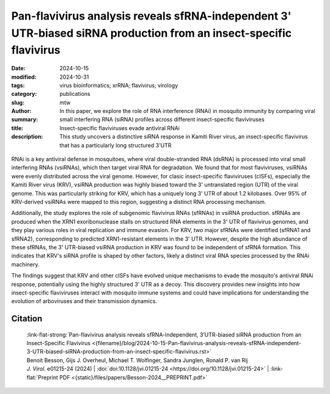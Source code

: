 Pan-flavivirus analysis reveals sfRNA-independent 3' UTR-biased siRNA production from an insect-specific flavivirus
###################################################################################################################

:date: 2024-10-15
:modified: 2024-10-31
:tags: virus bioinformatics; xrRNA; flavivirus; virology
:category: publications
:slug:
:author: mtw
:summary: In this paper, we explore the role of RNA interference (RNAi) in mosquito immunity by comparing viral small interfering RNA (siRNA) profiles across different  insect-specific flaviviruses
:title: Insect-specific flaviviruses evade antiviral RNAi
:description: This study uncovers a distinctive siRNA response in Kamiti River virus, an insect-specific flavivirus that has a particularly long structured 3'UTR

.. role:: link-flat-strong(link)
  :class: m-flat m-text m-strong

.. role:: link-flat(link)
  :class: m-flat m-text

.. role:: ul
  :class: m-text m-ul

.. role:: doi(link)
  :class: doi

.. container:: m-col-t-10 m-center-t m-col-s-10 m-center-s m-col-m-6 m-right-m

  .. figure:: {static}/files/papers/preview/Preview__Besson-2024.001small.webp
    :alt: 3UTR of KRV, CFAV, and CxFV
    :figclass: m-figure m-flat

RNAi is a key antiviral defense in mosquitoes, where viral double-stranded RNA (dsRNA) is processed into viral small interfering RNAs (vsiRNAs), which then target viral RNA for degradation. We found that for most flaviviruses, vsiRNAs were evenly distributed across the viral genome. However, for clasic insect-specific flaviviruses (cISFs), especially the Kamiti River virus (KRV), vsiRNA production was highly biased toward the 3' untranslated region (UTR) of the viral genome. This was particularly striking for KRV, which has a uniquely long 3' UTR of about 1.2 kilobases. Over 95% of KRV-derived vsiRNAs were mapped to this region, suggesting a distinct RNA processing mechanism.

Additionally, the study explores the role of subgenomic flavivirus RNAs (sfRNAs) in vsiRNA production. sfRNAs are produced when the XRN1 exoribonuclease stalls on structured RNA elements in the 3' UTR of flavivirus genomes, and they play various roles in viral replication and immune evasion. For KRV, two major sfRNAs were identified (sfRNA1 and sfRNA2), corresponding to predicted XRN1-resistant elements in the 3' UTR. However, despite the high abundance of these sfRNAs, the 3' UTR-biased vsiRNA production in KRV was found to be independent of sfRNA formation. This indicates that KRV's siRNA profile is shaped by other factors, likely a distinct viral RNA species processed by the RNAi machinery.

The findings suggest that KRV and other cISFs have evolved unique mechanisms to evade the mosquito's antiviral RNAi response, potentially using the highly structured 3' UTR as a decoy. This discovery provides new insights into how insect-specific flaviviruses interact with mosquito immune systems and could have implications for understanding the evolution of arboviruses and their transmission dynamics.

..
  .. raw:: html

    <object data="{static}/files/papers/Besson-2024__PREPRINT.pdf" type="application/pdf" width="100%" height="1050px">
    <p>Your browser does not support PDFs.
      <a href="{static}/files/papers/Besson-2024__PREPRINT.pdf">Download the PDF</a>
    </p>
    </object> <br/><br/>

.. frame:: Abstract

  RNA interference (RNAi) plays an essential role in mosquito antiviral immunity, but it is not known whether viral small interfering RNA (siRNA) profiles differ between mosquito-borne and mosquito-specific viruses. A pan-Orthoflavivirus analysisin Aedes albopictus cells revealed that viral siRNAs were evenly distributed across the viral genome of most representatives of the Flavivirus genus. In contrast, siRNA production was biased toward the 3' untranslated region (UTR) of the genomes of classical insect-specific flaviviruses (cISF), which was most pronounced for Kamiti River virus (KRV), a virus with a unique, 1.2 kb long 3' UTR. KRV-derived siRNAs were produced in high quantities and almost exclusively mapped to the 3' UTR. We mapped the 5' end of KRV subgenomic flavivirus RNAs (sfRNAs), products of the 5'−3' exoribonuclease XRN1/Pacman stalling on secondary RNA structures in the 3' UTR of the viral genome. We found that KRV produces high copy numbers of a long, 1,017 nt sfRNA1 and a short, 421 nt sfRNA2, corresponding to two predicted XRN1-resistant elements. Expression of both sfRNA1 and sfRNA2 was reduced in Pacman-deficient Aedes albopictus cells; however, this did not correlate with a shift in viral siRNA profiles. We suggest that cISFs, particularly KRV, developed a unique mechanism to produce high amounts of siRNAs as a decoy for the antiviral RNAi response in an sfRNA-independent manner.

Citation
========

  | :link-flat-strong:`Pan-flavivirus analysis reveals sfRNA-independent, 3’UTR-biased siRNA production from an Insect-Specific Flavivirus <{filename}/blog/2024-10-15-Pan-flavivirus-analysis-reveals-sfRNA-independent-3-UTR-biased-siRNA-production-from-an-insect-specific-flavivirus.rst>`
  | Benoit Besson, Gijs J. Overheul, :ul:`Michael T. Wolfinger`, Sandra Junglen, Ronald P. van Rij
  | *J. Virol.* e01215-24 (2024) | :doi:`doi:10.1128/jvi.01215-24 <https://doi.org/10.1128/jvi.01215-24>` | :link-flat:`Preprint PDF <{static}/files/papers/Besson-2024__PREPRINT.pdf>`
